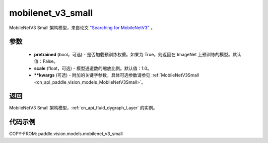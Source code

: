 .. _cn_api_paddle_vision_models_mobilenet_v3_small:

mobilenet_v3_small
-------------------------------

.. py:function:: paddle.vision.models.mobilenet_v3_small(pretrained=False, scale=1.0, **kwargs)


MobileNetV3 Small 架构模型，来自论文 `"Searching for MobileNetV3" <https://arxiv.org/abs/1905.02244>`_ 。

参数
:::::::::

  - **pretrained** (bool，可选) - 是否加载预训练权重。如果为 True，则返回在 ImageNet 上预训练的模型。默认值：False。
  - **scale** (float，可选) - 模型通道数的缩放比例。默认值：1.0。
  - **\*\*kwargs** (可选) - 附加的关键字参数，具体可选参数请参见 :ref:`MobileNetV3Small <cn_api_paddle_vision_models_MobileNetV3Small>`。

返回
:::::::::

MobileNetV3 Small 架构模型，:ref:`cn_api_fluid_dygraph_Layer` 的实例。

代码示例
:::::::::

COPY-FROM: paddle.vision.models.mobilenet_v3_small
